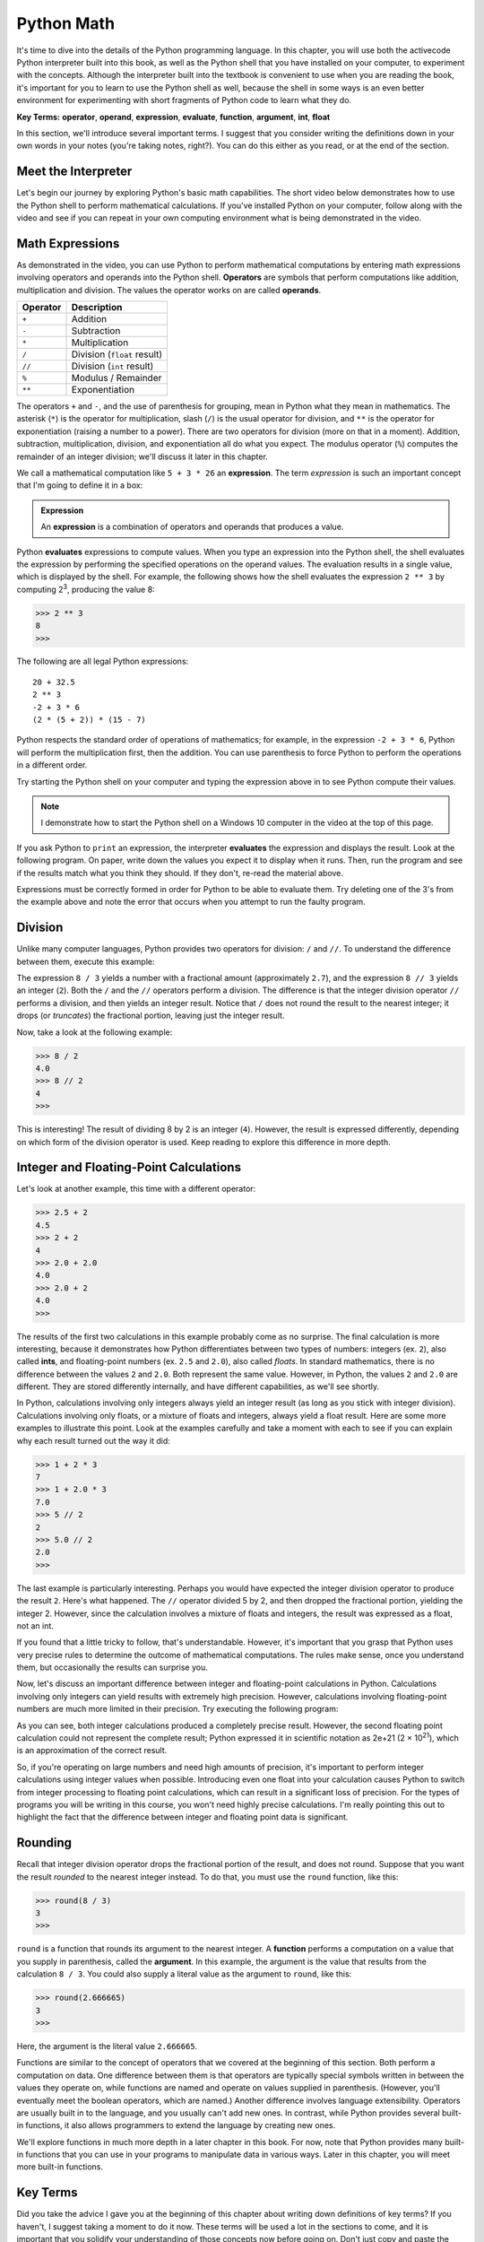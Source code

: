 ..  Copyright (C)  Brad Miller, David Ranum, Jeffrey Elkner, Peter Wentworth, Allen B. Downey, Chris
    Meyers, and Dario Mitchell.  Permission is granted to copy, distribute
    and/or modify this document under the terms of the GNU Free Documentation
    License, Version 1.3 or any later version published by the Free Software
    Foundation; with Invariant Sections being Forward, Prefaces, and
    Contributor List, no Front-Cover Texts, and no Back-Cover Texts.  A copy of
    the license is included in the section entitled "GNU Free Documentation
    License".

.. qnum::
   :prefix: data-ops-
   :start: 1

.. index::
   single: +; addition
   single: - 
   single: *; multiplication of numbers
   single: **
   single: ( ); grouping
   multiplication
   operators
   operands
   expression

Python Math
===========

It's time to dive into the details of the Python programming language. In this chapter, you will use both the activecode
Python interpreter built into this book, as well as the Python shell that you have installed on your computer, to experiment
with the concepts. Although the interpreter built into the textbook is convenient to use when you are reading the book,
it's important for you to learn to use the Python shell as well, because the shell in some ways is an even better environment
for experimenting with short fragments of Python code to learn what they do.

**Key Terms:** **operator**, **operand**, **expression**, **evaluate**, **function**, **argument**, **int**, **float**

In this section, we'll introduce several important terms. I suggest that you consider writing the definitions
down in your own words in your notes (you're taking notes, right?). You can do this either as you read, or at the
end of the section. 

Meet the Interpreter
--------------------

Let's begin our journey by exploring Python's basic math capabilities. The short video below demonstrates how to use the
Python shell to perform mathematical calculations. If you've installed Python on your computer, follow along with the
video and see if you can repeat in your own computing environment what is being demonstrated in the video. 

.. youtube:: oaq96ILu3sY
    :divid: meetinterpreter
    :height: 315
    :width: 560
    :align: left

Math Expressions
----------------

As demonstrated in the video, you can use Python to perform mathematical computations by entering math expressions
involving operators and operands into the Python shell. **Operators** are symbols that perform computations like
addition, multiplication and division. The values the operator works on are called **operands**.

==========  =========== 
Operator    Description
==========  =========== 
``+``       Addition
``-``       Subtraction
``*``       Multiplication
``/``       Division (``float`` result)
``//``      Division (``int`` result)
``%``       Modulus / Remainder
``**``      Exponentiation
==========  ===========

The operators ``+`` and ``-``, and the use of parenthesis for grouping, mean in Python what they mean in mathematics.
The asterisk (``*``) is the operator for multiplication, slash (``/``) is the usual operator for division, and ``**`` is
the operator for exponentiation (raising a number to a power). There are two operators for division (more on that in a
moment). Addition, subtraction, multiplication, division, and exponentiation all do what you expect. The modulus
operator (``%``) computes the remainder of an integer division; we'll discuss it later in this chapter. 

We call a mathematical computation like ``5 + 3 * 26`` an **expression**. The term *expression* is such an important
concept that I'm going to define it in a box:

.. admonition:: Expression

    An **expression** is a combination of operators and operands that produces a value. 

Python **evaluates** expressions to compute values. When you type an expression into the Python shell, the shell
evaluates the expression by performing the specified operations on the operand values. The evaluation results in a
single value, which is displayed by the shell. For example, the following shows how the shell evaluates the expression
``2 ** 3`` by computing 2\ :sup:`3`, producing the value 8:

.. sourcecode:: python

    >>> 2 ** 3
    8
    >>>

The following are all legal Python expressions::

    20 + 32.5
    2 ** 3
    -2 + 3 * 6
    (2 * (5 + 2)) * (15 - 7)

Python respects the standard order of operations of mathematics; for example, in the expression ``-2 + 3 * 6``,
Python will perform the multiplication first, then the addition. You can use parenthesis to force Python to
perform the operations in a different order.

Try starting the Python shell on your computer and typing the expression above in to see Python compute their values.

.. note::
    I demonstrate how to start the Python shell on a Windows 10 computer in the video at the top of this page.
    
    .. TODO: Demonstrate how to start it on a Mac

If you ask Python to ``print`` an expression, the interpreter **evaluates** the expression and displays the result.
Look at the following program. On paper, write down the values you expect it to display when it runs. Then, run the
program and see if the results match what you think they should. If they don't, re-read the material above.

.. activecode:: ch02_15
    :nocanvas:

    print(2 + 3)
    print(2 - 3)
    print(2 + 4 * 3)
    print(2 ** 3)
    print(3 ** 2)

Expressions must be correctly formed in order for Python to be able to evaluate them. Try deleting one of the 3's from the
example above and note the error that occurs when you attempt to run the faulty program.

.. index::
   division /  //  

Division
--------

Unlike many computer languages, Python provides two operators for division: ``/`` and ``//``. To understand
the difference between them, execute this example:

.. activecode:: meetint_div
    :nocanvas: 

    print(8 / 3)
    print(8 // 3)

The expression ``8 / 3`` yields a number with a fractional amount (approximately ``2.7``), and the expression ``8 // 3``
yields an integer (``2``). Both the ``/`` and the ``//`` operators perform a division. The difference is that
the integer division operator ``//`` performs a division, and then yields an integer result. 
Notice that ``/`` does not round the result to the nearest integer; it drops (or *truncates*) the
fractional portion, leaving just the integer result. 

Now, take a look at the following example:

.. sourcecode:: python

    >>> 8 / 2
    4.0
    >>> 8 // 2
    4
    >>>

This is interesting! The result of dividing 8 by 2 is an integer (``4``). However, the result is expressed differently,
depending on which form of the division operator is used. Keep reading to explore this difference in more depth.

Integer and Floating-Point Calculations
---------------------------------------

Let's look at another example, this time with a different operator:

.. sourcecode:: python

    >>> 2.5 + 2
    4.5
    >>> 2 + 2
    4
    >>> 2.0 + 2.0
    4.0
    >>> 2.0 + 2
    4.0
    >>>

The results of the first two calculations in this example probably come as no surprise. The final calculation is more
interesting, because it demonstrates how Python differentiates between two types of numbers: integers (ex. ``2``), also
called **ints**, and floating-point numbers (ex. ``2.5`` and ``2.0``), also called *floats*. In standard mathematics, there
is no difference between the values ``2`` and ``2.0``. Both represent the same value. However, in Python, the values
``2`` and ``2.0`` are different. They are stored differently internally, and have different capabilities, as we'll see shortly.

In Python, calculations involving only integers always yield an integer result (as long as you stick with integer division).
Calculations involving only floats, or a mixture of floats and integers, always yield a float result. Here are some more
examples to illustrate this point. Look at the examples carefully and take a moment with each to see if you can explain
why each result turned out the way it did:

.. sourcecode:: python

    >>> 1 + 2 * 3
    7
    >>> 1 + 2.0 * 3
    7.0
    >>> 5 // 2
    2
    >>> 5.0 // 2
    2.0
    >>>

The last example is particularly interesting. Perhaps you would have expected the integer division operator to produce
the result ``2``. Here's what happened. The ``//`` operator divided 5 by 2, and then dropped the fractional portion, yielding
the integer 2. However, since the calculation involves a mixture of floats and integers, the result was expressed as a float, not
an int. 

If you found that a little tricky to follow, that's understandable. However, it's important that you grasp that Python
uses very precise rules to determine the outcome of mathematical computations. The rules make sense, once you understand them,
but occasionally the results can surprise you.

Now, let's discuss an important difference between integer and floating-point calculations in Python. Calculations involving
only integers can yield results with extremely high precision. However, calculations involving floating-point numbers
are much more limited in their precision. Try executing the following program:

.. activecode:: meetint_intfloat
    :nocanvas: 

    print(20000 + 1)
    print(20000.0 + 1)
    print(2000000000000000000000 + 1)
    print(2000000000000000000000.0 + 1)

As you can see, both integer calculations produced a completely precise result. However, the second floating
point calculation could not represent the complete result; Python expressed it in scientific notation as 2e+21 
(2 × 10\ :sup:`21`), which is an approximation of the correct result.

So, if you're operating on large numbers and need high amounts of precision, it's important to perform integer
calculations using integer values when possible. Introducing even one float into your calculation causes Python to
switch from integer processing to floating point calculations, which can result in a significant loss of precision. For
the types of programs you will be writing in this course, you won't need highly precise calculations. I'm really
pointing this out to highlight the fact that the difference between integer and floating point data is significant.

.. index::
   argument
   function
   round

Rounding
--------

Recall that integer division operator drops the fractional portion of the result, and does not round. Suppose that you
want the result *rounded* to the nearest integer instead. To do that, you must use the ``round`` function, like this:

.. sourcecode:: python

    >>> round(8 / 3)
    3
    >>>

``round`` is a function that rounds its argument to the nearest integer. A **function** performs a computation on a 
value that you supply in parenthesis, called the **argument**. In this example, the argument is the value that results
from the calculation ``8 / 3``. You could also supply a literal value as the argument to ``round``, like this:

.. sourcecode:: python

    >>> round(2.666665)
    3
    >>>

Here, the argument is the literal value ``2.666665``. 

Functions are similar to the concept of operators that we covered at the beginning of this section. Both perform a
computation on data. One difference between them is that operators are typically special symbols written in between the
values they operate on, while functions are named and operate on values supplied in parenthesis. (However, you'll
eventually meet the boolean operators, which are named.) Another difference involves language extensibility. Operators
are usually built in to the language, and you usually can't add new ones. In contrast, while Python provides several
built-in functions, it also allows programmers to extend the language by creating new ones. 

We'll explore functions in much more depth in a later chapter in this book. For now, note that Python
provides many built-in functions that you can use in your programs to manipulate data in various ways. Later in this
chapter, you will meet more built-in functions. 

Key Terms
---------

Did you take the advice I gave you at the beginning of this chapter about writing down definitions of key terms? If you
haven't, I suggest taking a moment to do it now. These terms will be used a lot in the sections to come, and it is
important that you solidify your understanding of those concepts now before going on. Don't just copy and paste the
definitions into your notes; that will do very little to help you retain them. Write them in your own words. There's a short
:ref:`glossary <fundamentals-glossary>` at the end of this chapter to aid your review.


**Check your understanding**

.. mchoice:: test_question2_6_1
   :practice: T
   :answer_a: 4.5
   :answer_b: 5
   :answer_c: 4
   :answer_d: 2
   :correct: a
   :feedback_a: The / operator does exact division and returns a floating point result.
   :feedback_b: The / operator does exact division and returns a floating point result.
   :feedback_c: The / operator does exact division and returns a floating point result.
   :feedback_d: The / operator does exact division and returns a floating point result.
   
   What value is printed when the following statement executes?

   .. code-block:: python

      print(18 / 4)



.. mchoice:: test_question2_6_2
   :practice: T
   :answer_a: 4.25
   :answer_b: 5
   :answer_c: 4
   :answer_d: 2
   :correct: c
   :feedback_a: - The // operator does integer division and returns an integer result
   :feedback_b: - The // operator does integer division and returns an integer result, but it truncates the result of the division.  It does not round.
   :feedback_c: - The // operator does integer division and returns the truncated integer result.
   :feedback_d: - The // operator does integer division and returns the result of the division on an integer (not the remainder).
   
   What value is printed when the following statement executes?

   .. code-block:: python

      print(18 // 4)


.. mchoice:: test_question2_6_4
   :practice: T
   :answer_a: Illegal calculation
   :answer_b: 9.0
   :answer_c: 9
   :correct: b
   :feedback_a: It is legal to mix ints and floats in a calculation.
   :feedback_b: A calculation with at least one float results in a float.
   :feedback_c: A calculation with at least one float results in a float.

   What value is printed when the following statement executes?

   .. code-block:: python

      print(5 + 2.0 + 2)

